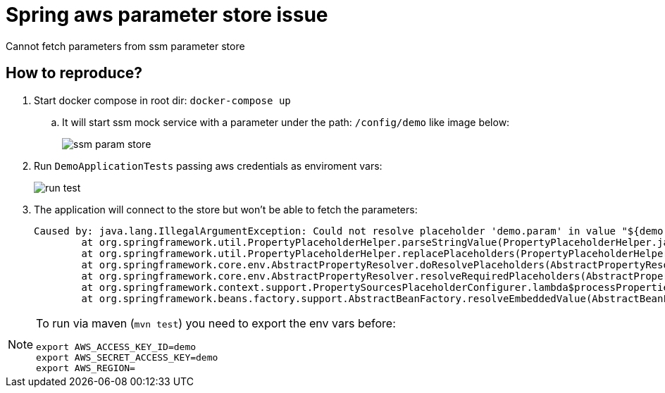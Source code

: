 = Spring aws parameter store issue

Cannot fetch parameters from ssm parameter store

== How to reproduce?

. Start docker compose in root dir: `docker-compose up`
.. It will start ssm mock service with a parameter under the path: `/config/demo` like image below:
+
image:img/ssm-param-store.png[]
. Run `DemoApplicationTests` passing aws credentials as enviroment vars:
+
image:img/run-test.png[]
. The application will connect to the store but won't be able to fetch the parameters:
+
----
Caused by: java.lang.IllegalArgumentException: Could not resolve placeholder 'demo.param' in value "${demo.param}"
	at org.springframework.util.PropertyPlaceholderHelper.parseStringValue(PropertyPlaceholderHelper.java:180)
	at org.springframework.util.PropertyPlaceholderHelper.replacePlaceholders(PropertyPlaceholderHelper.java:126)
	at org.springframework.core.env.AbstractPropertyResolver.doResolvePlaceholders(AbstractPropertyResolver.java:239)
	at org.springframework.core.env.AbstractPropertyResolver.resolveRequiredPlaceholders(AbstractPropertyResolver.java:210)
	at org.springframework.context.support.PropertySourcesPlaceholderConfigurer.lambda$processProperties$0(PropertySourcesPlaceholderConfigurer.java:175)
	at org.springframework.beans.factory.support.AbstractBeanFactory.resolveEmbeddedValue(AbstractBeanFactory.java:936)
----

[NOTE]
====
To run via maven (`mvn test`) you need to export the env vars before:

----
export AWS_ACCESS_KEY_ID=demo
export AWS_SECRET_ACCESS_KEY=demo
export AWS_REGION=
----

====
